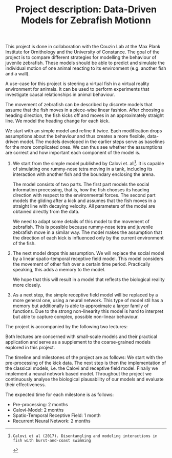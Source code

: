#+TITLE: Project description: Data-Driven Models for Zebrafish Motionn
#+TOC: nil
#+LATEX_HEADER: \usepackage{pgfgantt}
This project is done in collaboration with the Couzin Lab at the Max Plank Institute for Ornithology and the University of Constance.
The goal of the project is to compare different strategies for modelling the behaviour of juvenile zebrafish.
These models should be able to predict and simulate the individual motion of one animal reacting to its environment (e.g. another fish and a wall).

A use-case for this project is steering a virtual fish in a virtual reality environment for animals.
It can be used to perform experiments that investigate causal relationships in animal behaviour.

The movement of zebrafish can be described by discrete models that assume that the fish moves in a piece-wise linear fashion.
After choosing a heading direction, the fish kicks off and moves in an approximately straight line.
We model the heading change for each kick.

We start with an simple model and refine it twice.
Each modification drops assumptions about the behaviour and thus creates a more flexible, data-driven model.
The models developed in the earlier steps serve as baselines for the more complicated ones.
We can thus see whether the assumptions are correct and how important each component of the model is.
1. 
   We start from the simple model published by Calovi et. all[1].
   It is capable of simulating one rummy-nose tetra moving in a tank, including its interaction with another fish and the boundary enclosing the arena.
   
   The model consists of two parts.
   The first part models the social information processing, that is, how the fish chooses its heading direction with respect to the environmental forces.
   The second part models the gliding after a kick and assumes that the fish moves in a straight line with decaying velocity.
   All parameters of the model are obtained directly from the data.
   
   We need to adapt some details of this model to the movement of zebrafish.
   This is possible because rummy-nose tetra and juvenile zebrafish move in a similar way.
   The model makes the assumption that the direction of each kick is influenced only by the current environment of the fish.
2. 
   The next model drops this assumption.
   We will replace the social model by a linear spatio-temporal receptive field model.
   This model considers the movement of other fish over a certain time period.
   Practically speaking, this adds a memory to the model.
   
   We hope that this will result in a model that reflects the biological reality more closely.
3.
  As a next step, the simple receptive field model will be replaced by a more general one, using a neural network.
  This type of model stil has a memory but additionally is able to approximate a larger family of functions.
  Due to the strong non-linearity this model is hard to interpret but able to capture complex, possible non-linear behaviour.
  
The project is accompanied by the following two lectures:
\begin{description}
\item[Topics in Computational Biology] 
This lecture describes how mathematical models can be applied to other areas of biology such as cell biology.
It discusses models stemming from vastly different areas of applied mathematics such as dynamical systems and probabilistic modelling. 
\item[Computational Neuroscience---A Lecture Series from Models to Applications]
Both receptive fields and neural networks are inspired by models from computational neuroscience.
Basic knowledge of this subject area provides important background information, including but not limited to terminology and an understanding of the biological motivation for those models.
Additionally, the lecture connects fundamental neuroscience research with medical engineering topics.
This leads to an introduction to computational neuroscience that is focused on practical methodology applied in modern medicine.
\end{description}
Both lectures are concerned with small-scale models and their practical application and serve as a supplement to the coarse-grained models explored in this project.

The timeline and milestones of the project are as follows:
We start with the pre-processing of the kick data.
The next step is then the implementation of the classical models, i.e. the Calovi and receptive field model.
Finally we implement a neural network based model.
Throughout the project we continuously analyse the biological plausability of our models and evaluate their effectiveness.

The expected time for each milestone is as follows:
- Pre-processing: 2 months
- Calovi-Model: 2 months
- Spatio-Temporal Receptive Field: 1 month
- Recurrent Neural Network: 2 months

[1]: Calovi et al (2017). Disentangling and modeling interactions in fish with burst-and-coast swimming

